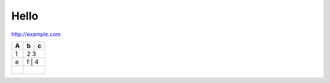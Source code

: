 .. title: Hello World Post
.. slug: hello-world-post
.. date: 2015-08-27 20:52:05 UTC-04:00
.. tags:
.. category:
.. link:
.. description:
.. type: text



Hello
=====

http://example.com


+---+---+---+
| A | b | c |
+===+===+===+
| 1 | 2   3 |
+---+-------+
| e | f | 4 |
+---+-------+
|   |   |   |
+---+-------+
